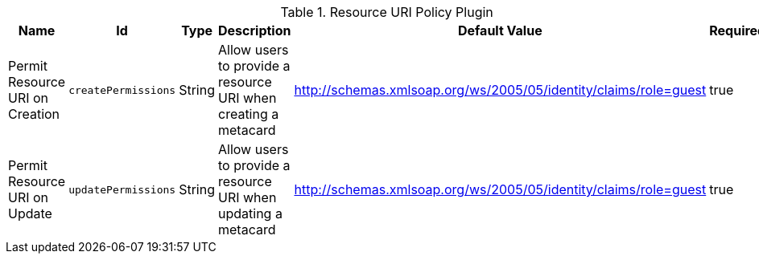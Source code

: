 :title: Resource URI Policy Plugin
:id: org.codice.ddf.catalog.security.ResourceUriPolicy
:type: table
:status: published
:application: {ddf-catalog}
:summary: Resource URI Policy Plugin.

.[[_org.codice.ddf.catalog.security.ResourceUriPolicy]]Resource URI Policy Plugin
[cols="1,1m,1,3,1,1" options="header"]
|===

|Name
|Id
|Type
|Description
|Default Value
|Required

|Permit Resource URI on Creation
|createPermissions
|String
|Allow users to provide a resource URI when creating a metacard
|http://schemas.xmlsoap.org/ws/2005/05/identity/claims/role=guest
|true

|Permit Resource URI on Update
|updatePermissions
|String
|Allow users to provide a resource URI when updating a metacard
|http://schemas.xmlsoap.org/ws/2005/05/identity/claims/role=guest
|true

|===
